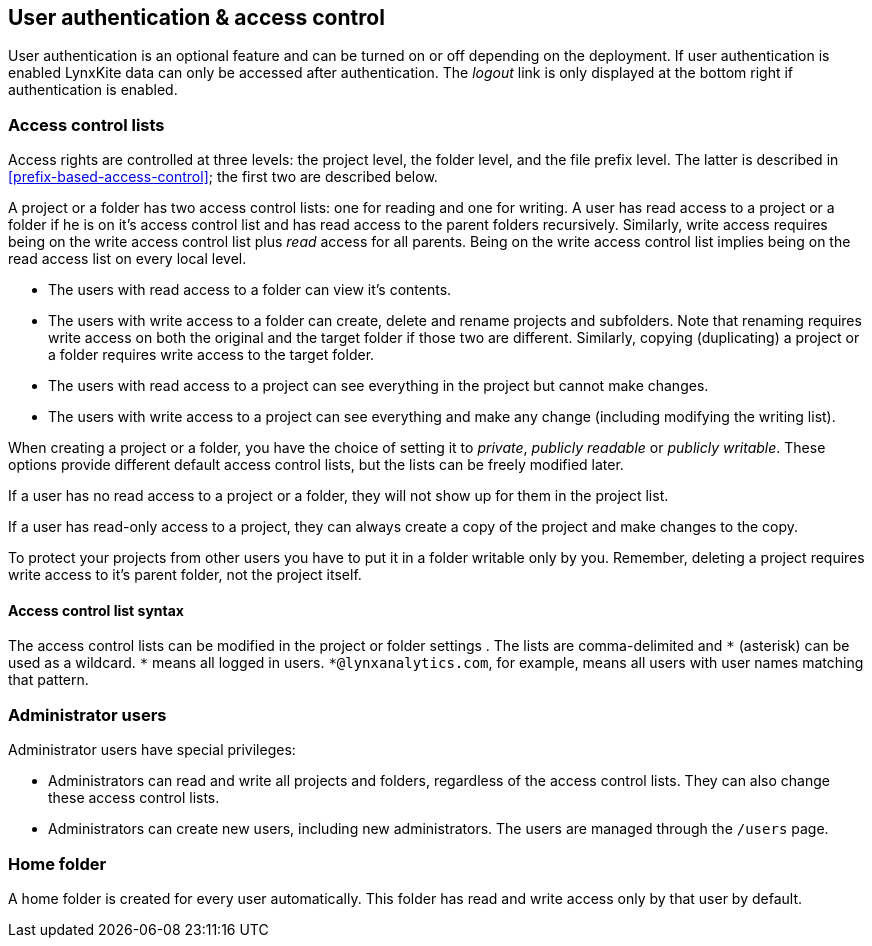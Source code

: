 [[access-control]]
## User authentication & access control

User authentication is an optional feature and can be turned on or off depending on the
deployment. If user authentication is enabled LynxKite data can only be accessed after
authentication. The _logout_ link is only displayed at the bottom right if authentication
is enabled.

### Access control lists

Access rights are controlled at three levels: the project level, the folder level,
and the file prefix level. The latter is described in <<prefix-based-access-control>>; the
first two are described below.

A project or a folder has two access control lists: one for reading
and one for writing. A user has read
access to a project or a folder if he is on it's access control list and has read
access to the parent folders recursively. Similarly, write access requires being on the
write access control list plus _read_ access for all parents. Being on the write access
control list implies being on the read access list on every local level.

- The users with read access to a folder can view it's contents.
- The users with write access to a folder can create, delete and rename projects and
subfolders. Note that renaming requires write access on both the original and the
target folder if those two are different. Similarly, copying (duplicating) a project or
a folder requires write access to the target folder.
- The users with read access to a project can see everything in the project but
cannot make changes.
- The users with write access to a project can see everything and make any change
(including modifying the writing list).

When creating a project or a folder, you have the choice of setting it to _private_,
_publicly readable_ or _publicly writable_. These options provide different default
access control lists, but the lists can be freely modified later.

If a user has no read access to a project or a folder, they will not show up for them
in the project list.

If a user has read-only access to a project, they can always create a copy of the
project and make changes to the copy.

To protect your projects from other users you have to put it in a folder writable only
by you. Remember, deleting a project requires write access to it's parent folder, not
the project itself.

[[access-control-list-syntax]]
#### Access control list syntax

The access control lists can be modified in the project or folder settings
+++<label class="btn btn-default"><i class="glyphicon glyphicon-cog"></i></label>+++.
The lists are comma-delimited and `+*+` (asterisk) can be used as a wildcard. `+*+`
means all logged in users. `+*@lynxanalytics.com+`, for example, means all users with
user names matching that pattern.

### Administrator users

Administrator users have special privileges:

- Administrators can read and write all projects and folders, regardless of the access
control lists. They can also change these access control lists.
- Administrators can create new users, including new administrators. The users are
managed through the `/users` page.

### Home folder

A home folder is created for every user automatically. This folder has read and
write access only by that user by default.


